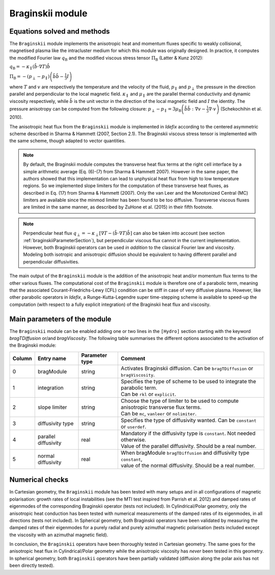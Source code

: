 Braginskii module
===================

Equations solved and methods
---------------------------

The ``Braginskii`` module implements the anisotropic heat and momentum fluxes specific
to weakly collisional, magnetised plasma like the intracluster medium
for which this module was originally designed.
In practice, it computes the modified Fourier law :math:`q_\mathrm{B}` and
the modified viscous stress tensor :math:`\Pi_\mathrm{B}` (Latter & Kunz 2012):

:math:`q_\mathrm{B} = -\kappa_\parallel \left(\hat{b}\cdot \nabla T\right) \hat{b}`

:math:`\Pi_\mathrm{B} = - \left( p_\perp - p_\parallel \right)  \left( \hat{b} \hat{b} - \frac{1}{3} I \right)`

where
:math:`T` and :math:`v` are respectively the temperature and the velocity of the fluid,
:math:`p_\parallel` and :math:`p_\perp` the pressure in the direction parallel and
perpendicular to the local magnetic field.
:math:`\kappa_\parallel` and :math:`\mu_\parallel` are the parallel thermal conductivity
and dynamic viscosity respectively, while
:math:`\hat{b}` is the unit vector in the direction of the local magnetic field
and :math:`I` the identity.
The pressure anisotropy can be computed from the following closure:
:math:`p_\perp - p_\parallel = 3\mu_\mathrm{B} \left(\hat{b}\hat{b}:\nabla v - \frac{1}{3} \nabla\cdot v \right)` (Schekochihin et al. 2010).

The anisotropic heat flux from the ``Braginskii`` module is implemented in *Idefix*
according to the centered asymmetric scheme described in Sharma & Hammett (2007, Section 2.1).
The Braginskii viscous stress tensor is implemented with the same scheme,
though adapted to vector quantities.

.. note::
    By default, the Braginskii module computes the transverse heat flux terms at the right
    cell interface by a simple arithmetic average
    (Eq. (6)-(7) from Sharma & Hammett 2007).
    However in the same paper, the authors showed that this implementation can lead to
    unphysical heat flux from high to low temperature regions.
    So we implemented slope limiters for the computation of these transverse heat fluxes,
    as described in Eq. (17) from Sharma & Hammett (2007).
    Only the van Leer and the Monotonized Central (MC) limiters are available
    since the minmod limiter has been found to be too diffusive.
    Transverse viscous fluxes are limited in the same manner,
    as described by ZuHone et al. (2015) in their fifth footnote.

.. note::
    Perpendicular heat flux
    :math:`q_\perp = -\kappa_\perp \left[ \nabla T - \left(\hat{b}\cdot \nabla T\right) \hat{b}\right]`
    can also be taken into account
    (see section :ref:`braginskiiParameterSection`),
    but perpendicular viscous flux cannot in the current implementation.
    However, both Braginskii operators can be used *in addition* to the classical
    Fourier law and viscosity. Modeling both isotropic and anisotropic diffusion
    should be equivalent to having different
    parallel and perpendicular diffusivities.

The main output of the ``Braginskii`` module is the addition of the anisotropic heat and/or
momentum flux terms to the other various fluxes.
The computational cost of the ``Braginskii`` module is therefore one
of a parabolic term, meaning that
the associated Courant-Friedrichs-Lewy (CFL)
condition can be stiff in case of very diffusive plasma.
However, like other parabolic operators in *Idefix*, a Runge-Kutta-Legendre super time-stepping
scheme is available to speed-up the computation (with respect to a fully explicit integration)
of the Braginskii heat flux and viscosity.

..
  Please refer to Section 2.8 from Lesur et al.
  for more details on the this super time-stepping scheme.

.. _braginskiiParameterSection:
Main parameters of the module
-----------------------------

The ``Braginskii`` module can be enabled adding one or two lines in the ``[Hydro]`` section
starting with the keyword
`bragTDiffusion` or/and *bragViscosity*. The following table summarises the different options
associated to the activation of the Braginskii module:

+--------+-----------------------+-------------------------+---------------------------------------------------------------------------------------+
| Column |  Entry name           | Parameter type          | Comment                                                                               |
+========+=======================+=========================+=======================================================================================+
| 0      |  bragModule           | string                  | | Activates Braginskii diffusion. Can be ``bragTDiffusion`` or ``bragViscosity``.     |
+--------+-----------------------+-------------------------+---------------------------------------------------------------------------------------+
| 1      | integration           | string                  | | Specifies the type of scheme to be used to integrate the parabolic term.            |
|        |                       |                         | | Can be ``rkl`` or ``explicit``.                                                     |
+--------+-----------------------+-------------------------+---------------------------------------------------------------------------------------+
| 2      | slope limiter         | string                  | | Choose the type of limiter to be used to compute anisotropic transverse flux terms. |
|        |                       |                         | | Can be ``mc``, ``vanleer`` or ``nolimiter``.                                        |
+--------+-----------------------+-------------------------+---------------------------------------------------------------------------------------+
| 3      | diffusivity type      | string                  | | Specifies the type of diffusivity wanted. Can be ``constant`` or ``userdef``.       |
+--------+-----------------------+-------------------------+---------------------------------------------------------------------------------------+
| 4      | parallel diffusivity  | real                    | | Mandatory if the diffusivity type is ``constant``. Not needed otherwise.            |
|        |                       |                         | | Value of the parallel diffusivity. Should be a real number.                         |
+--------+-----------------------+-------------------------+---------------------------------------------------------------------------------------+
| 5      | normal diffusivity    | real                    | | When bragModule ``bragTDiffusion`` and diffusivity type ``constant``,               |
|        |                       |                         | | value of the normal diffusivity. Should be a real number.                           |
+--------+-----------------------+-------------------------+---------------------------------------------------------------------------------------+

Numerical checks
---------------

In Cartesian geometry, the ``Braginskii`` module has been tested with many setups
and in all configurations of magnetic polarisation:
growth rates of local instabilities (see the MTI test inspired from Parrish et al. 2012)
and damped rates of eigenmodes of the corresponding Braginskii operator (tests not included).
In Cylindrical/Polar geometry, only the anisotropic heat conduction has been tested
with numerical measurements of the damped rates of its eigenmodes, in all directions
(tests not included).
In Spherical geometry, both Braginskii operators have been validated by measuring the damped rates
of their eigenmodes for a purely radial and purely azimuthal magnetic polarisation
(tests included except the viscosity with an azimuthal magnetic field).

In conclusion, the ``Braginskii`` operators have been thoroughly tested in Cartesian geometry.
The same goes for the anisotropic heat flux in Cylindrical/Polar geometry while
the anisotropic viscosity has *never* been tested in this geometry.
In spherical geometry, both ``Braginskii`` operators have been partially validated
(diffusion along the polar axis has not been directly tested).
